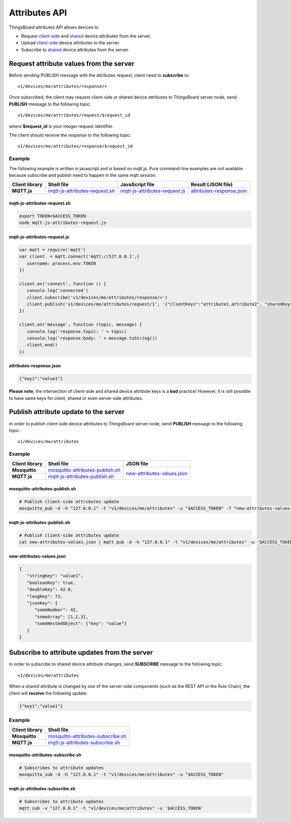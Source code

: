 Attributes API
--------------

ThingsBoard attributes API allows devices to

* Request `client-side`__ and `shared`__ device attributes from the server.
* Upload `client-side`__ device attributes to the server.
* Subscribe to `shared`__ device attributes from the server.

.. __: https://thingsboard.io/docs/user-guide/attributes/#attribute-types
.. __: https://thingsboard.io/docs/user-guide/attributes/#attribute-types
.. __: https://thingsboard.io/docs/user-guide/attributes/#attribute-types
.. __: https://thingsboard.io/docs/user-guide/attributes/#attribute-types


Request attribute values from the server
****************************************

.. uml::

   title  Request attribute values from the server

   participant "Device" as TBDev order 10
   participant "ThingsBoard Server"  as TBSrv order 20 

   == Subscribe to client-side and shared attribute response from the server ==
   TBDev  ->  TBSrv: subscribe to attribute response (**MQTT, SUBSCRIBE**) \nTopic: **v1/devices/me/attributes/response/+**

   == Request client-side and shared attributes from the server ==
   TBDev  ->  TBSrv: request attribute values from the server (**MQTT, PUBLISH**) \nTopic: **v1/devices/me/attributes/request/$request_id** \nPayload: {"clientKeys":"attribute1,attribute2", "sharedKeys":"shared1,shared2"}
   
   TBDev <--  TBSrv: receive response (**MQTT, PUBLISH**) \nTopic: **v1/devices/me/attributes/response/$request_id** \nPayload: {"client":{"attribute1":"value1","attribute2":"value2"},\n"shared":{"shared1":"value1","shared1":"value2"}}

Before sending PUBLISH message with the attributes request, client need to **subscribe** to::

   v1/devices/me/attributes/response/+

Once subscribed, the client may request client-side or shared device attributes to ThingsBoard server node, send **PUBLISH** message to the following topic::

   v1/devices/me/attributes/request/$request_id

where **$request_id** is your integer request identifier. 

The client should receive the response to the following topic::

   v1/devices/me/attributes/response/$request_id


Example
+++++++

The following example is written in javascript and is based on mqtt.js. Pure command-line examples are not available because subscribe and publish need to happen in the same mqtt session.

+----------------+-----------------------------------+------------------------------------+------------------------------+
| Client library | Shell file                        | JavaScript file                    |  Result (JSON file)          |
+================+===================================+====================================+==============================+
| **MQTT.js**    | `mqtt-js-attributes-request.sh`_  | `mqtt-js-attributes-request.js`_   | `attributes-response.json`_  |
+----------------+-----------------------------------+------------------------------------+------------------------------+

mqtt-js-attributes-request.sh
:::::::::::::::::::::::::::::

.. code:: bash

   export TOKEN=$ACCESS_TOKEN
   node mqtt-js-attributes-request.js


mqtt-js-attributes-request.js
:::::::::::::::::::::::::::::

.. code:: javascript

   var mqtt = require('mqtt')
   var client  = mqtt.connect('mqtt://127.0.0.1',{
      username: process.env.TOKEN
   })

   client.on('connect', function () {
      console.log('connected')
      client.subscribe('v1/devices/me/attributes/response/+')
      client.publish('v1/devices/me/attributes/request/1', '{"clientKeys":"attribute1,attribute2", "sharedKeys":"shared1,shared2"}')
   })

   client.on('message', function (topic, message) {
      console.log('response.topic: ' + topic)
      console.log('response.body: ' + message.toString())
      client.end()
   })


attributes-response.json
::::::::::::::::::::::::

.. code:: json

   {"key1":"value1"}


**Please note**, the intersection of client-side and shared device attribute keys is a **bad** practice! However, it is still possible to have same keys for client, shared or even server-side attributes.


Publish attribute update to the server
**************************************

.. uml::

   title  Publish attribute update to the server

   participant "Device" as TBDev order 10
   participant "ThingsBoard Server"  as TBSrv order 20 

   TBDev  ->  TBSrv: publish client-side attributes update to the server (**MQTT, PUBLISH**) \nTopic: **v1/devices/me/attributes** \nPayload: {"attribute1":"value1","attribute2":true}


In order to publish client-side device attributes to ThingsBoard server node, send **PUBLISH** message to the following topic::

   v1/devices/me/attributes

Example
+++++++

+----------------+-------------------------------------+------------------------------------+
| Client library | Shell file                          | JSON file                          |
+================+=====================================+====================================+
| **Mosquitto**  | `mosquitto-attributes-publish.sh`_  | `new-attributes-values.json`_      |
+----------------+-------------------------------------+                                    |
| **MQTT.js**    | `mqtt-js-attributes-publish.sh`_    |                                    |
+----------------+-------------------------------------+------------------------------------+

mosquitto-attributes-publish.sh
:::::::::::::::::::::::::::::::

.. code:: bash

   # Publish client-side attributes update
   mosquitto_pub -d -h "127.0.0.1" -t "v1/devices/me/attributes" -u "$ACCESS_TOKEN" -f "new-attributes-values.json"


mqtt-js-attributes-publish.sh
:::::::::::::::::::::::::::::

.. code:: bash
   
   # Publish client-side attributes update
   cat new-attributes-values.json | mqtt pub -d -h "127.0.0.1" -t "v1/devices/me/attributes" -u '$ACCESS_TOKEN' -s


new-attributes-values.json
::::::::::::::::::::::::::

.. code:: json
   
   {
      "stringKey": "value1",
      "booleanKey": true,
      "doubleKey": 42.0,
      "longKey": 73,
      "jsonKey": {
         "someNumber": 42,
         "someArray": [1,2,3],
         "someNestedObject": {"key": "value"}
      }
   }


Subscribe to attribute updates from the server
**********************************************

.. uml::

   title  Subscribe to attribute updates from the server

   participant "Device" as TBDev order 10
   participant "ThingsBoard Server"  as TBSrv order 20 

   == Subscribe to attribute updates from the server ==
   TBDev  ->  TBSrv: subscribe to attribute response (**MQTT, SUBSCRIBE**) \nTopic: **v1/devices/me/attributes**

   == Receive the attribute update from the server ==
   TBDev  <-  TBSrv: receive attribute update from the server (**MQTT, PUBLISH**) \nTopic: **v1/devices/me/attributes** \nPayload: {"attribute1":"value1","attribute2":"value2"}


In order to subscribe to shared device attribute changes, send **SUBSCRIBE** message to the following topic::

   v1/devices/me/attributes

When a shared attribute is changed by one of the server-side components (such as the REST API or the Rule Chain), the client will **receive** the following update:

.. code:: json

   {"key1":"value1"}


Example
+++++++

+----------------+---------------------------------------+
| Client library | Shell file                            |
+================+=======================================+
| **Mosquitto**  | `mosquitto-attributes-subscribe.sh`_  |
+----------------+---------------------------------------+
| **MQTT.js**    | `mqtt-js-attributes-subscribe.sh`_    |
+----------------+---------------------------------------+

mosquitto-attributes-subscribe.sh
:::::::::::::::::::::::::::::::::

.. code:: bash

   # Subscribes to attribute updates
   mosquitto_sub -d -h "127.0.0.1" -t "v1/devices/me/attributes" -u "$ACCESS_TOKEN"

mqtt-js-attributes-subscribe.sh
:::::::::::::::::::::::::::::::

.. code:: bash
   
   # Subscribes to attribute updates
   mqtt sub -v "127.0.0.1" -t "v1/devices/me/attributes" -u '$ACCESS_TOKEN'
